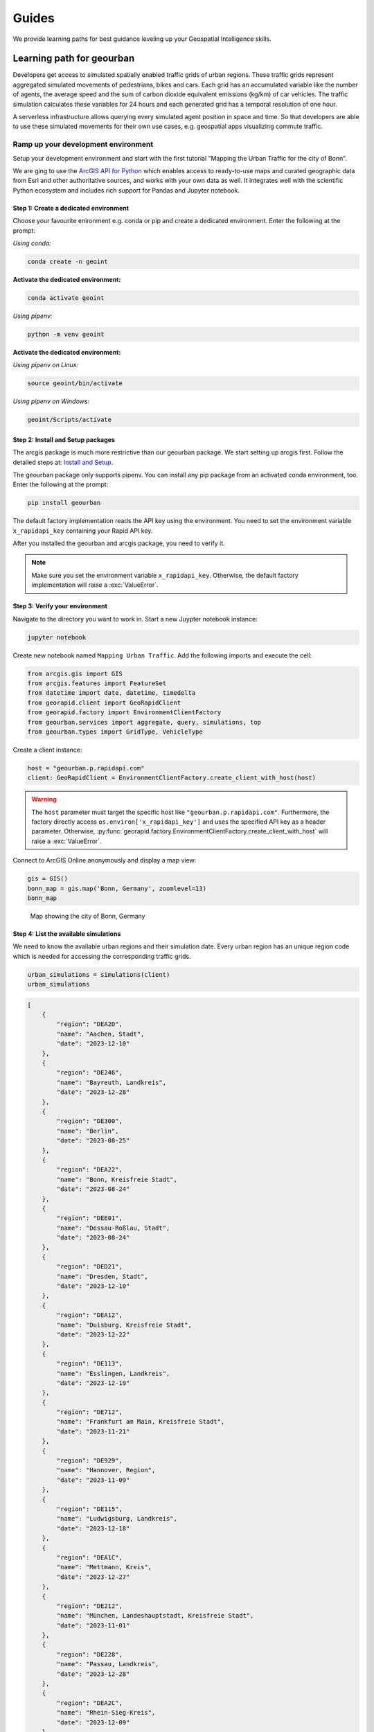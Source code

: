 Guides
======
We provide learning paths for best guidance leveling up your Geospatial Intelligence skills.

Learning path for geourban
--------------------------
Developers get access to simulated spatially enabled traffic grids of urban regions.
These traffic grids represent aggregated simulated movements of pedestrians, bikes and cars. 
Each grid has an accumulated variable like the number of agents, the average speed and the sum of carbon dioxide equivalent emissions (kg/km) of car vehicles. 
The traffic simulation calculates these variables for 24 hours and each generated grid has a temporal resolution of one hour.

A serverless infrastructure allows querying every simulated agent position in space and time.
So that developers are able to use these simulated movements for their own use cases, e.g. geospatial apps visualizing commute traffic.

Ramp up your development environment
^^^^^^^^^^^^^^^^^^^^^^^^^^^^^^^^^^^^
Setup your development environment and start with the first tutorial "Mapping the Urban Traffic for the city of Bonn".

We are ging to use the `ArcGIS API for Python <https://developers.arcgis.com/python>`__ which enables access to ready-to-use maps and curated geographic data from Esri and other authoritative sources, and works with your own data as well. 
It integrates well with the scientific Python ecosystem and includes rich support for Pandas and Jupyter notebook.

Step 1: Create a dedicated environment
""""""""""""""""""""""""""""""""""""""
Choose your favourite enironment e.g. conda or pip and create a dedicated environment.
Enter the following at the prompt:

*Using conda:*

.. code-block:: console

   conda create -n geoint

**Activate the dedicated environment:**

.. code-block:: console

   conda activate geoint

*Using pipenv:*

.. code-block:: console

   python -m venv geoint

**Activate the dedicated environment:**

*Using pipenv on Linux:*

.. code-block:: console

   source geoint/bin/activate

*Using pipenv on Windows:*

.. code-block:: console

   geoint/Scripts/activate

Step 2: Install and Setup packages
""""""""""""""""""""""""""""""""""
The arcgis package is much more restrictive than our geourban package.
We start setting up arcgis first.
Follow the detailed steps at: `Install and Setup <https://developers.arcgis.com/python/guide/install-and-set-up>`__.

The geourban package only supports pipenv.
You can install any pip package from an activated conda environment, too.
Enter the following at the prompt:

.. code-block:: console

   pip install geourban

The default factory implementation reads the API key using the environment.
You need to set the environment variable ``x_rapidapi_key`` containing your Rapid API key.

After you installed the geourban and arcgis package, you need to verify it.

.. note::
    Make sure you set the environment variable ``x_rapidapi_key``.
    Otherwise, the default factory implementation will raise a :exc:`ValueError`.

Step 3: Verify your environment
"""""""""""""""""""""""""""""""
Navigate to the directory you want to work in.
Start a new Juypter notebook instance:

.. code-block:: console

   jupyter notebook

Create new notebook named ``Mapping Urban Traffic``.
Add the following imports and execute the cell:

.. code-block:: python

    from arcgis.gis import GIS
    from arcgis.features import FeatureSet
    from datetime import date, datetime, timedelta
    from georapid.client import GeoRapidClient
    from georapid.factory import EnvironmentClientFactory
    from geourban.services import aggregate, query, simulations, top
    from geourban.types import GridType, VehicleType

Create a client instance:

.. code-block:: python

    host = "geourban.p.rapidapi.com"
    client: GeoRapidClient = EnvironmentClientFactory.create_client_with_host(host)

.. warning::
    The ``host`` parameter must target the specific host like ``"geourban.p.rapidapi.com"``.
    Furthermore, the factory directly access ``os.environ['x_rapidapi_key']`` and uses the specified API key as a header parameter.
    Otherwise, :py:func:`georapid.factory.EnvironmentClientFactory.create_client_with_host` will raise a :exc:`ValueError`.

Connect to ArcGIS Online anonymously and display a map view:

.. code-block:: python

    gis = GIS()
    bonn_map = gis.map('Bonn, Germany', zoomlevel=13)
    bonn_map

.. figure:: https://github.com/Geospatial-AI-DE/geourban-py/assets/921231/5ab65fcb-3aa2-4895-a068-689062d3a725

    Map showing the city of Bonn, Germany

Step 4: List the available simulations
""""""""""""""""""""""""""""""""""""""
We need to know the available urban regions and their simulation date. 
Every urban region has an unique region code which is needed for accessing the corresponding traffic grids.

.. code-block:: python

    urban_simulations = simulations(client)
    urban_simulations

.. code-block:: python

    [
        {
            "region": "DEA2D",
            "name": "Aachen, Stadt",
            "date": "2023-12-10"
        },
        {
            "region": "DE246",
            "name": "Bayreuth, Landkreis",
            "date": "2023-12-28"
        },
        {
            "region": "DE300",
            "name": "Berlin",
            "date": "2023-08-25"
        },
        {
            "region": "DEA22",
            "name": "Bonn, Kreisfreie Stadt",
            "date": "2023-08-24"
        },
        {
            "region": "DEE01",
            "name": "Dessau-Roßlau, Stadt",
            "date": "2023-08-24"
        },
        {
            "region": "DED21",
            "name": "Dresden, Stadt",
            "date": "2023-12-10"
        },
        {
            "region": "DEA12",
            "name": "Duisburg, Kreisfreie Stadt",
            "date": "2023-12-22"
        },
        {
            "region": "DE113",
            "name": "Esslingen, Landkreis",
            "date": "2023-12-19"
        },
        {
            "region": "DE712",
            "name": "Frankfurt am Main, Kreisfreie Stadt",
            "date": "2023-11-21"
        },
        {
            "region": "DE929",
            "name": "Hannover, Region",
            "date": "2023-11-09"
        },
        {
            "region": "DE115",
            "name": "Ludwigsburg, Landkreis",
            "date": "2023-12-18"
        },
        {
            "region": "DEA1C",
            "name": "Mettmann, Kreis",
            "date": "2023-12-27"
        },
        {
            "region": "DE212",
            "name": "München, Landeshauptstadt, Kreisfreie Stadt",
            "date": "2023-11-01"
        },
        {
            "region": "DE228",
            "name": "Passau, Landkreis",
            "date": "2023-12-28"
        },
        {
            "region": "DEA2C",
            "name": "Rhein-Sieg-Kreis",
            "date": "2023-12-09"
        },
        {
            "region": "DE229",
            "name": "Schwandorf, Landkreis",
            "date": "2023-12-28"
        },
        {
            "region": "DE111",
            "name": "Stuttgart, Landeshauptstadt, Kreisfreie Stadt",
            "date": "2023-11-25"
        }
    ]

Step 5: Request the top five accumulated car traffic grid cells
"""""""""""""""""""""""""""""""""""""""""""""""""""""""""""""""
We request these hotspots for the city of Bonn by using the urban region code `DEA22`, 
the simulation date `2023-08-24`, the vehicle type `Car`, and the grid type `agent`. 
The returned GeoJSON features represents the grid cells with the highest car throughput.

.. code-block:: python

    bonn_region_code = 'DEA22'
    simulation_date = date(2023, 8, 24)
    vehicle_type = VehicleType.CAR
    grid_type = GridType.AGENT
    limit = 5
    top_traffic_grid_cells = top(client, bonn_region_code, simulation_date, vehicle_type, grid_type, limit=limit)
    top_traffic_grid_cells

.. code-block:: python

    {
        "type": "FeatureCollection",
        "features": [
            {
                "type": "Feature",
                "geometry": {
                    "type": "Polygon",
                    "coordinates": [
                        [
                            [
                                7.07375,
                                50.74601
                            ],
                            [
                                7.07504,
                                50.74601
                            ],
                            [
                                7.07569,
                                50.74672
                            ],
                            [
                                7.07504,
                                50.74743
                            ],
                            [
                                7.07375,
                                50.74743
                            ],
                            [
                                7.0731,
                                50.74672
                            ],
                            [
                                7.07375,
                                50.74601
                            ]
                        ]
                    ]
                },
                "properties": {
                    "start_time": "2023-08-24T08:00:00",
                    "end_time": "2023-08-24T08:59:59",
                    "agent_count": 439
                }
            },
            {
                "type": "Feature",
                "geometry": {
                    "type": "Polygon",
                    "coordinates": [
                        [
                            [
                                7.07375,
                                50.74601
                            ],
                            [
                                7.07504,
                                50.74601
                            ],
                            [
                                7.07569,
                                50.74672
                            ],
                            [
                                7.07504,
                                50.74743
                            ],
                            [
                                7.07375,
                                50.74743
                            ],
                            [
                                7.0731,
                                50.74672
                            ],
                            [
                                7.07375,
                                50.74601
                            ]
                        ]
                    ]
                },
                "properties": {
                    "start_time": "2023-08-24T09:00:00",
                    "end_time": "2023-08-24T09:59:59",
                    "agent_count": 427
                }
            },
            {
                "type": "Feature",
                "geometry": {
                    "type": "Polygon",
                    "coordinates": [
                        [
                            [
                                7.07375,
                                50.74601
                            ],
                            [
                                7.07504,
                                50.74601
                            ],
                            [
                                7.07569,
                                50.74672
                            ],
                            [
                                7.07504,
                                50.74743
                            ],
                            [
                                7.07375,
                                50.74743
                            ],
                            [
                                7.0731,
                                50.74672
                            ],
                            [
                                7.07375,
                                50.74601
                            ]
                        ]
                    ]
                },
                "properties": {
                    "start_time": "2023-08-24T07:00:00",
                    "end_time": "2023-08-24T07:59:59",
                    "agent_count": 422
                }
            },
            {
                "type": "Feature",
                "geometry": {
                    "type": "Polygon",
                    "coordinates": [
                        [
                            [
                                7.07569,
                                50.74672
                            ],
                            [
                                7.07699,
                                50.74672
                            ],
                            [
                                7.07764,
                                50.74743
                            ],
                            [
                                7.07699,
                                50.74814
                            ],
                            [
                                7.07569,
                                50.74814
                            ],
                            [
                                7.07504,
                                50.74743
                            ],
                            [
                                7.07569,
                                50.74672
                            ]
                        ]
                    ]
                },
                "properties": {
                    "start_time": "2023-08-24T08:00:00",
                    "end_time": "2023-08-24T08:59:59",
                    "agent_count": 421
                }
            },
            {
                "type": "Feature",
                "geometry": {
                    "type": "Polygon",
                    "coordinates": [
                        [
                            [
                                7.07569,
                                50.74672
                            ],
                            [
                                7.07699,
                                50.74672
                            ],
                            [
                                7.07764,
                                50.74743
                            ],
                            [
                                7.07699,
                                50.74814
                            ],
                            [
                                7.07569,
                                50.74814
                            ],
                            [
                                7.07504,
                                50.74743
                            ],
                            [
                                7.07569,
                                50.74672
                            ]
                        ]
                    ]
                },
                "properties": {
                    "start_time": "2023-08-24T09:00:00",
                    "end_time": "2023-08-24T09:59:59",
                    "agent_count": 408
                }
            }
        ]
    }

Step 6: Convert the returned GeoJSON result into a FeatureSet
"""""""""""""""""""""""""""""""""""""""""""""""""""""""""""""
The FeatureSet offers direct access to a spatially enabled dataframe. 
We can easily inspect the time frames (`start_time` - `end_time`) and the number of car vehicles `agent_count`.

.. code-block:: python

    top_traffic_fset = FeatureSet.from_geojson(top_traffic_grid_cells)
    top_traffic_sdf = top_traffic_fset.sdf
    top_traffic_sdf

.. figure:: https://github.com/Geospatial-AI-DE/geourban-py/assets/921231/70ffcfda-6335-482e-bc45-24cba4dc0cff

    Spatially Enabled Data Frame of aggregated car vehicles

Step 7: Map the traffic grid cells
""""""""""""""""""""""""""""""""""
The map widget displays the traffic grid cells as geospatial polygon features.

.. code-block:: python

    top_traffic_sdf.spatial.plot(bonn_map, renderer_type='s', colors='#E80000', alpha=0.3)
    bonn_map

.. figure:: https://github.com/Geospatial-AI-DE/geourban-py/assets/921231/924f3a1a-9c15-4edc-a1af-67b1b47973bd

    Map showing aggregated car vehicles

Step 8: Query the simulated agents nearby
"""""""""""""""""""""""""""""""""""""""""
We are using the center of this crossroad intersection, request the simulated agents being within a distance of `250 meters`, and specify a `30 seconds` time window starting at `08:00:00`.

.. code-block:: python

    simulation_datetime = datetime.fromisoformat('2023-08-24T08:00:00')
    (latitude, longitude) = (50.746708, 7.074405)
    (seconds, meters) = (30, 250)
    car_positions = query(client, simulation_datetime, vehicle_type, latitude, longitude, seconds, meters)
    car_positions_fset = FeatureSet.from_geojson(car_positions)
    car_positions_sdf = car_positions_fset.sdf
    car_positions_sdf

.. figure:: https://github.com/Geospatial-AI-DE/geourban-py/assets/921231/587519e8-2851-4e76-8c32-26858d0b6ed2

    Spatially Enabled Data Frame of simulated car positions

Step 9: Map the car positions nearby
""""""""""""""""""""""""""""""""""""
The map widget displays every simulated agent position as geospatial point features.

.. code-block:: python

    bonn_map = gis.map('Bonn, Germay')
    car_positions_sdf.spatial.plot(bonn_map, renderer_type='s', colors='#E80000', marker_size=7, alpha=0.3)
    bonn_map

.. figure:: https://github.com/Geospatial-AI-DE/geourban-py/assets/921231/9ff96ea0-e094-4054-ae98-46368141ad09

    Map showing simulated car positions

Step 10: Accumulate the speed of car traffic between 08:00 and 09:00 AM
"""""""""""""""""""""""""""""""""""""""""""""""""""""""""""""""""""""""
The traffic grid cells represent the accumulated average speed of car vehicles.

.. code-block:: python

    bonn_region_code = 'DEA22'
    simulation_datetime = datetime.fromisoformat('2023-08-24T08:00:00')
    vehicle_type = VehicleType.CAR
    grid_type = GridType.SPEED
    car_speed_cells = aggregate(client, bonn_region_code, simulation_datetime, vehicle_type, grid_type)
    car_speed_fset = FeatureSet.from_geojson(car_speed_cells)
    car_speed_sdf = car_speed_fset.sdf
    car_speed_sdf

.. figure:: https://github.com/Geospatial-AI-DE/geourban-py/assets/921231/88037041-39d3-4c73-963c-5737ec684725

    Spatially Enabled Data Frame of average car speed

Step 11: Map the accumulated speed of car traffic
"""""""""""""""""""""""""""""""""""""""""""""""""
The map widget displays the traffic grid cells as geospatial polygon features.

.. code-block:: python

    car_speed_sdf.spatial.plot(bonn_map, renderer_type='c', method='esriClassifyNaturalBreaks', class_count=5, col='speed_mean', cmap='RdYlGn')
    bonn_map

.. figure:: https://github.com/Geospatial-AI-DE/geourban-py/assets/921231/39741bcc-a805-47a1-b2c5-7b525bd20418

    Map showing average car speed
